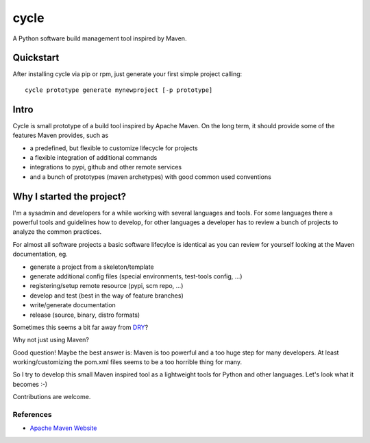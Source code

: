 =====
cycle
=====

A Python software build management tool inspired by Maven.

Quickstart
----------

After installing cycle via pip or rpm, just generate your first simple project calling::

    cycle prototype generate mynewproject [-p prototype]
    
Intro
-----

Cycle is small prototype of a build tool inspired by Apache Maven.
On the long term, it should provide some of the features Maven provides, such as

* a predefined, but flexible to customize lifecycle for projects
* a flexible integration of additional commands
* integrations to pypi, github and other remote services
* and a bunch of prototypes (maven archetypes) with good common used conventions

Why I started the project?
--------------------------

I'm a sysadmin and developers for a while working with several languages and tools.
For some languages there a powerful tools and guidelines how to develop,
for other languages a developer has to review a bunch of projects to analyze the common practices.

For almost all software projects a basic software lifecylce is identical as you can
review for yourself looking at the Maven documentation, eg.

* generate a project from a skeleton/template
* generate additional config files (special environments, test-tools config, ...)
* registering/setup remote resource (pypi, scm repo, ...)
* develop and test (best in the way of feature branches)
* write/generate documentation
* release (source, binary, distro formats)

Sometimes this seems a bit far away from `DRY <http://en.wikipedia.org/wiki/Don%27t_repeat_yourself>`_?

Why not just using Maven?

Good question! Maybe the best answer is: Maven is too powerful and a too huge step for many
developers. At least working/customizing the pom.xml files seems to be a too horrible thing
for many.

So I try to develop this small Maven inspired tool as a lightweight tools for Python and other
languages. Let's look what it becomes :-)

Contributions are welcome.

References
==========

* `Apache Maven Website <https://maven.apache.org>`_
